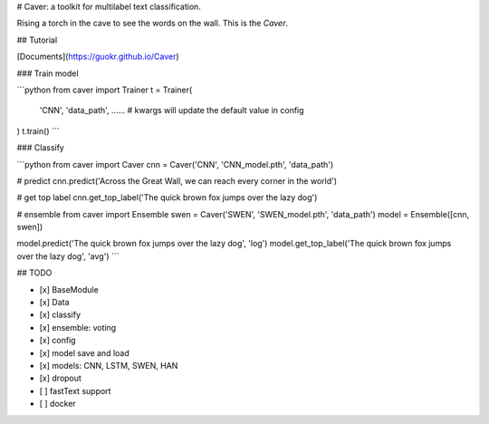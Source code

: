 # Caver: a toolkit for multilabel text classification.

Rising a torch in the cave to see the words on the wall. This is the `Caver`.

## Tutorial

[Documents](https://guokr.github.io/Caver)

### Train model

```python
from caver import Trainer
t = Trainer(
    'CNN',
    'data_path',
    ...... # kwargs will update the default value in config
)
t.train()
```

### Classify

```python
from caver import Caver
cnn = Caver('CNN', 'CNN_model.pth', 'data_path')

# predict
cnn.predict('Across the Great Wall, we can reach every corner in the world')

# get top label
cnn.get_top_label('The quick brown fox jumps over the lazy dog')

# ensemble
from caver import Ensemble
swen = Caver('SWEN', 'SWEN_model.pth', 'data_path')
model = Ensemble([cnn, swen])

model.predict('The quick brown fox jumps over the lazy dog', 'log')
model.get_top_label('The quick brown fox jumps over the lazy dog', 'avg')
```


## TODO

* [x] BaseModule
* [x] Data
* [x] classify
* [x] ensemble: voting
* [x] config
* [x] model save and load
* [x] models: CNN, LSTM, SWEN, HAN
* [x] dropout
* [ ] fastText support
* [ ] docker


